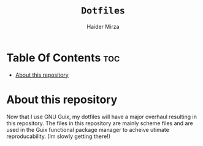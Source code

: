 
#+TITLE: =Dotfiles=
#+AUTHOR: Haider Mirza
* Table Of Contents :toc:
- [[#about-this-repository][About this repository]]

* About this repository
  Now that I use GNU Guix, my dotfiles will have a major overhaul resulting in this repository.
  The files in this repository are mainly scheme files and are used in the Guix functional package manager to acheive utimate reproducability.
  (Im slowly getting there!)
